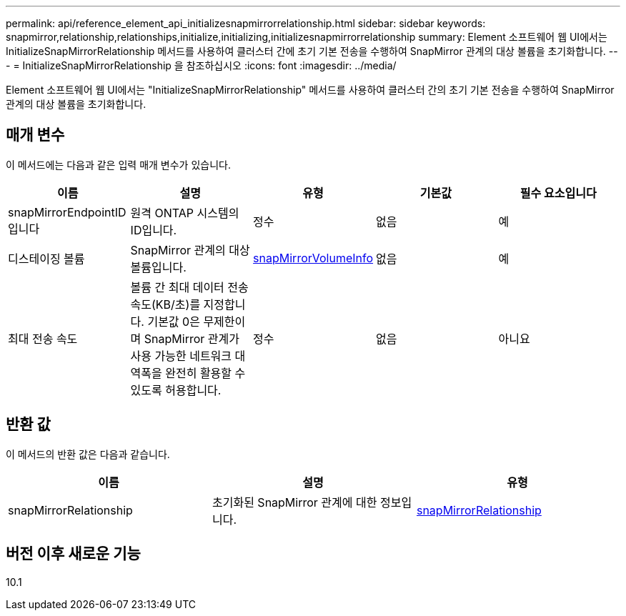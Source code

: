 ---
permalink: api/reference_element_api_initializesnapmirrorrelationship.html 
sidebar: sidebar 
keywords: snapmirror,relationship,relationships,initialize,initializing,initializesnapmirrorrelationship 
summary: Element 소프트웨어 웹 UI에서는 InitializeSnapMirrorRelationship 메서드를 사용하여 클러스터 간에 초기 기본 전송을 수행하여 SnapMirror 관계의 대상 볼륨을 초기화합니다. 
---
= InitializeSnapMirrorRelationship 을 참조하십시오
:icons: font
:imagesdir: ../media/


[role="lead"]
Element 소프트웨어 웹 UI에서는 "InitializeSnapMirrorRelationship" 메서드를 사용하여 클러스터 간의 초기 기본 전송을 수행하여 SnapMirror 관계의 대상 볼륨을 초기화합니다.



== 매개 변수

이 메서드에는 다음과 같은 입력 매개 변수가 있습니다.

|===
| 이름 | 설명 | 유형 | 기본값 | 필수 요소입니다 


 a| 
snapMirrorEndpointID입니다
 a| 
원격 ONTAP 시스템의 ID입니다.
 a| 
정수
 a| 
없음
 a| 
예



 a| 
디스테이징 볼륨
 a| 
SnapMirror 관계의 대상 볼륨입니다.
 a| 
xref:reference_element_api_snapmirrorvolumeinfo.adoc[snapMirrorVolumeInfo]
 a| 
없음
 a| 
예



 a| 
최대 전송 속도
 a| 
볼륨 간 최대 데이터 전송 속도(KB/초)를 지정합니다. 기본값 0은 무제한이며 SnapMirror 관계가 사용 가능한 네트워크 대역폭을 완전히 활용할 수 있도록 허용합니다.
 a| 
정수
 a| 
없음
 a| 
아니요

|===


== 반환 값

이 메서드의 반환 값은 다음과 같습니다.

|===
| 이름 | 설명 | 유형 


 a| 
snapMirrorRelationship
 a| 
초기화된 SnapMirror 관계에 대한 정보입니다.
 a| 
xref:reference_element_api_snapmirrorrelationship.adoc[snapMirrorRelationship]

|===


== 버전 이후 새로운 기능

10.1
